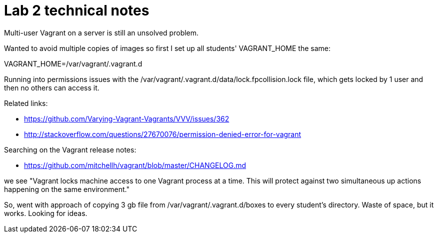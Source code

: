 = Lab 2 technical notes

Multi-user Vagrant on a server is still an unsolved problem.

Wanted to avoid multiple copies of images so first I set up all students' VAGRANT_HOME the same:

VAGRANT_HOME=/var/vagrant/.vagrant.d

Running into permissions issues with the /var/vagrant/.vagrant.d/data/lock.fpcollision.lock file, which gets locked by 1 user and then no others can access it.

Related links:

* https://github.com/Varying-Vagrant-Vagrants/VVV/issues/362
* http://stackoverflow.com/questions/27670076/permission-denied-error-for-vagrant

Searching on the Vagrant release notes:

* https://github.com/mitchellh/vagrant/blob/master/CHANGELOG.md

we see "Vagrant locks machine access to one Vagrant process at a time. This will protect against two simultaneous up actions happening on the same environment."

So, went with approach of copying 3 gb file from /var/vagrant/.vagrant.d/boxes to every student's directory. Waste of space, but it works. Looking for ideas. 
